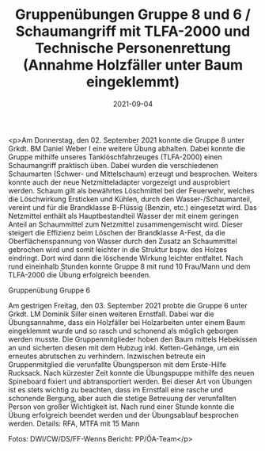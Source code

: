#+TITLE: Gruppenübungen Gruppe 8 und 6 / Schaumangriff mit TLFA-2000 und Technische Personenrettung (Annahme Holzfäller unter Baum eingeklemmt)
#+DATE: 2021-09-04
#+FACEBOOK_URL: https://facebook.com/ffwenns/posts/6141143545960719

<p>Am Donnerstag, den 02. September 2021 konnte die Gruppe 8 unter Grkdt. BM Daniel Weber I eine weitere Übung abhalten. Dabei konnte die Gruppe mithilfe unseres Tanklöschfahrzeuges (TLFA-2000) einen Schaumangriff praktisch üben. Dabei wurden die verschiedenen Schaumarten (Schwer- und Mittelschaum) erzeugt und besprochen. Weiters konnte auch der neue Netzmitteladapter vorgezeigt und ausprobiert werden. Schaum gilt als bewährtes Löschmittel bei der Feuerwehr, welches die Löschwirkung Ersticken und Kühlen, durch den Wasser-/Schaumanteil, vereint und für die Brandklasse B-Flüssig (Benzin, etc.) eingesetzt wird. Das Netzmittel enthält als Hauptbestandteil Wasser der mit einem geringen Anteil an Schaummittel zum Netzmittel zusammengemischt wird. Dieser steigert die Effizienz beim Löschen der Brandklasse A-Fest, da die Oberflächenspannung von Wasser durch den Zusatz an Schaummittel gebrochen wird und somit leichter in die Struktur bspw. des Holzes eindringt. Dort wird dann die löschende Wirkung leichter entfaltet.
Nach rund eineinhalb Stunden konnte Gruppe 8 mit rund 10 Frau/Mann und dem TLFA-2000 die Übung erfolgreich beenden. 

Gruppenübung Gruppe 6

Am gestrigen Freitag, den 03. September 2021 probte die Gruppe 6 unter Grkdt. LM Dominik Siller einen weiteren Ernstfall. Dabei war die Übungsannahme, dass ein Holzfäller bei Holzarbeiten unter einem Baum eingeklemmt wurde und so rasch und schonend als möglich geborgen werden musste. Die Gruppenmitglieder hoben den Baum mittels Hebekissen an und sicherten diesen mit dem Hubzug inkl. Ketten-Gehänge, um ein erneutes abrutschen zu verhindern. Inzwischen betreute ein Gruppenmitglied die verunfallte Übungsperson mit dem Erste-Hilfe Rucksack. Nach kürzester Zeit konnte die Übungspuppe mithilfe des neuen Spineboard fixiert und abtransportiert werden. Bei dieser Art von Übungen ist es stets wichtig zu beachten, dass im Ernstfall eine rasche und schonende Bergung, aber auch die stetige Betreuung der verunfallten Person von großer Wichtigkeit ist. Nach rund einer Stunde konnte die Übung erfolgreich beendet werden und der Übungsablauf besprochen werden. 
Details:
RFA, MTFA mit 15 Mann

Fotos: DWI/CW/DS/FF-Wenns
Bericht: PP/ÖA-Team</p>
